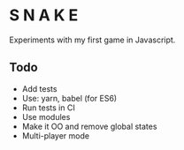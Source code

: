 * S N A K E
Experiments with my first game in Javascript.

** Todo
- Add tests
- Use: yarn, babel (for ES6)
- Run tests in CI
- Use modules
- Make it OO and remove global states
- Multi-player mode
